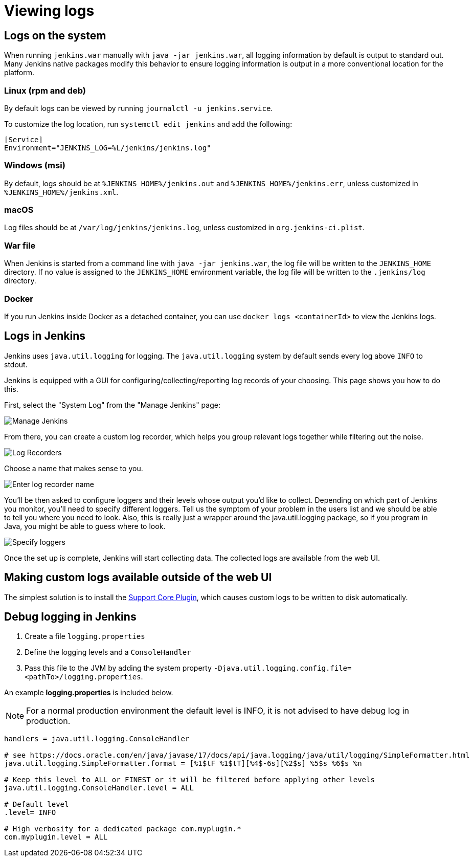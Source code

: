 = Viewing logs

== Logs on the system

When running `jenkins.war` manually with `java -jar jenkins.war`, all logging information by default is output to standard out.
Many Jenkins native packages modify this behavior to ensure logging information is output in a more conventional location for the platform.

=== Linux (rpm and deb)

By default logs can be viewed by running `journalctl -u jenkins.service`.

To customize the log location, run `systemctl edit jenkins` and add the following:

[source]
----
[Service]
Environment="JENKINS_LOG=%L/jenkins/jenkins.log"
----

=== Windows (msi)

By default, logs should be at `%JENKINS_HOME%/jenkins.out` and `%JENKINS_HOME%/jenkins.err`, unless customized in `%JENKINS_HOME%/jenkins.xml`.

=== macOS

Log files should be at `+/var/log/jenkins/jenkins.log+`, unless customized in `org.jenkins-ci.plist`.

=== War file 

When Jenkins is started from a command line with `+java -jar jenkins.war+`, the log file will be written to the `+JENKINS_HOME+` directory.
If no value is assigned to the `+JENKINS_HOME+` environment variable, the log file will be written to the `+.jenkins/log+` directory.

=== Docker

If you run Jenkins inside Docker as a detached container, you can use `docker logs <containerId>` to view the Jenkins logs.

== Logs in Jenkins

Jenkins uses `java.util.logging` for logging.
The `java.util.logging` system by default sends every log above `INFO` to stdout.

Jenkins is equipped with a GUI for configuring/collecting/reporting log records of your choosing. 
This page shows you how to do this.

First, select the "System Log" from the "Manage Jenkins" page:

image::logging-manage-screen.png["Manage Jenkins"]

From there, you can create a custom log recorder, which helps you group relevant logs together while filtering out the noise.

image::logging-log-recorders.png["Log Recorders"]

Choose a name that makes sense to you.

image::logging-enter-name.png["Enter log recorder name"]

You'll be then asked to configure loggers and their levels whose output you'd like to collect.
Depending on which part of Jenkins you monitor, you'll need to specify different loggers.
Tell us the symptom of your problem in the users list and we should be able to tell you where you need to look.
Also, this is really just a wrapper around the java.util.logging package, so if you program in Java, you might be able to guess where to look.

image::logging-logger-config.png["Specify loggers"]

Once the set up is complete, Jenkins will start collecting data.
The collected logs are available from the web UI.

== Making custom logs available outside of the web UI

The simplest solution is to install the link:https://plugins.jenkins.io/support-core[Support Core Plugin], which causes custom logs to be written to disk automatically.

== Debug logging in Jenkins

1. Create a file `logging.properties`
2. Define the logging levels and a `ConsoleHandler`
3. Pass this file to the JVM by adding the system property `-Djava.util.logging.config.file=<pathTo>/logging.properties`.

An example *logging.properties* is included below.

NOTE: For a normal production environment the default level is INFO, it is not advised to have debug log in production.

[source]
----
handlers = java.util.logging.ConsoleHandler

# see https://docs.oracle.com/en/java/javase/17/docs/api/java.logging/java/util/logging/SimpleFormatter.html
java.util.logging.SimpleFormatter.format = [%1$tF %1$tT][%4$-6s][%2$s] %5$s %6$s %n

# Keep this level to ALL or FINEST or it will be filtered before applying other levels
java.util.logging.ConsoleHandler.level = ALL

# Default level
.level= INFO

# High verbosity for a dedicated package com.myplugin.*
com.myplugin.level = ALL
----
